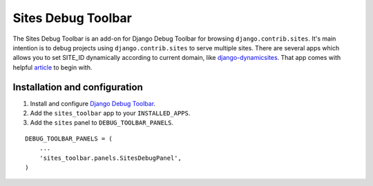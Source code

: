 ===================
Sites Debug Toolbar
===================

The Sites Debug Toolbar is an add-on for Django Debug Toolbar for browsing
``django.contrib.sites``. It's main intention is to debug projects using
``django.contrib.sites`` to serve multiple sites. There are several apps
which allows you to set SITE_ID dynamically according to current domain, like
django-dynamicsites_. That app comes with helpful article_ to begin with.

Installation and configuration
==============================

#. Install and configure `Django Debug Toolbar <https://github.com/django-debug-toolbar/django-debug-toolbar>`_.

#. Add the ``sites_toolbar`` app to your ``INSTALLED_APPS``.

#. Add the ``sites`` panel to ``DEBUG_TOOLBAR_PANELS``.

::

	DEBUG_TOOLBAR_PANELS = (
            ...
	    'sites_toolbar.panels.SitesDebugPanel',
	)

.. _django-dynamicsites: https://bitbucket.org/uysrc/django-dynamicsites/src
.. _article: http://blog.uysrc.com/2011/03/23/serving-multiple-sites-with-django/
